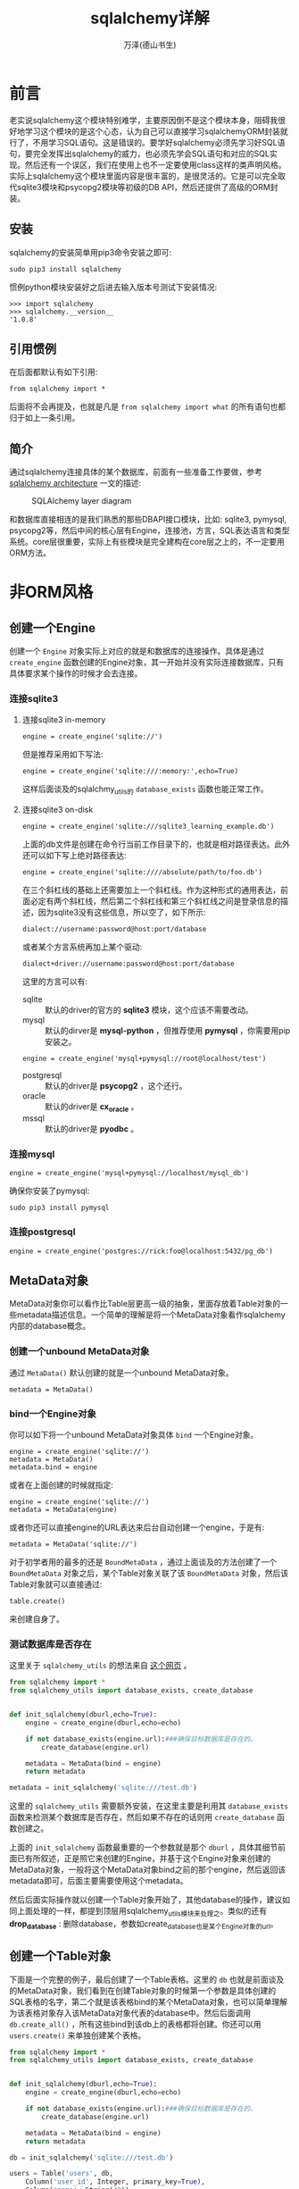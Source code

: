 #+LATEX_CLASS: article
#+LATEX_CLASS_OPTIONS:[11pt,oneside]
#+LATEX_HEADER: \usepackage{article}


#+TITLE: sqlalchemy详解
#+AUTHOR: 万泽(德山书生)
#+CREATOR: wanze(<a href="mailto:a358003542@163.com">a358003542@163.com</a>)
#+DESCRIPTION: 制作者邮箱：a358003542@gmail.com


* 前言
老实说sqlalchemy这个模块特别难学，主要原因倒不是这个模块本身，阻碍我很好地学习这个模块的是这个心态，认为自己可以直接学习sqlalchemyORM封装就行了，不用学习SQL语句。这是错误的。要学好sqlalchemy必须先学习好SQL语句，要完全发挥出sqlalchemy的威力，也必须先学会SQL语句和对应的SQL实现。然后还有一个误区，我们在使用上也不一定要使用class这样的类声明风格。实际上sqlalchemy这个模块里面内容是很丰富的，是很灵活的。它是可以完全取代sqlite3模块和psycopg2模块等初级的DB API，然后还提供了高级的ORM封装。


** 安装
sqlalchemy的安装简单用pip3命令安装之即可:
#+BEGIN_EXAMPLE
sudo pip3 install sqlalchemy
#+END_EXAMPLE

惯例python模块安装好之后进去输入版本号测试下安装情况:
#+BEGIN_EXAMPLE
>>> import sqlalchemy
>>> sqlalchemy.__version__
'1.0.8'
#+END_EXAMPLE

** 引用惯例
在后面都默认有如下引用:
#+BEGIN_EXAMPLE
from sqlalchemy import *
#+END_EXAMPLE
后面将不会再提及，也就是凡是 ~from sqlalchemy import what~ 的所有语句也都归于如上一条引用。

** 简介
通过sqlalchemy连接具体的某个数据库，前面有一些准备工作要做，参考 [[http://www.aosabook.org/en/sqlalchemy.html][sqlalchemy architecture]] 一文的描述:

#+CAPTION: SQLAlchemy layer diagram
[[file:images/layers.png]]

和数据库直接相连的是我们熟悉的那些DBAPI接口模块，比如: sqlite3, pymysql, psycopg2等，然后中间的核心层有Engine，连接池，方言，SQL表达语言和类型系统。core层很重要，实际上有些模块是完全建构在core层之上的，不一定要用ORM方法。


* 非ORM风格
** 创建一个Engine
创建一个 ~Engine~ 对象实际上对应的就是和数据库的连接操作。具体是通过 ~create_engine~ 函数创建的Engine对象，其一开始并没有实际连接数据库，只有具体要求某个操作的时候才会去连接。


*** 连接sqlite3
**** 连接sqlite3 in-memory
#+BEGIN_EXAMPLE
engine = create_engine('sqlite://')
#+END_EXAMPLE

但是推荐采用如下写法:
#+BEGIN_EXAMPLE
engine = create_engine('sqlite:///:memory:',echo=True)
#+END_EXAMPLE
这样后面谈及的sqlalchmy_utils的 ~database_exists~ 函数也能正常工作。

**** 连接sqlite3 on-disk
#+BEGIN_EXAMPLE
engine = create_engine('sqlite:///sqlite3_learning_example.db')
#+END_EXAMPLE

上面的db文件是创建在命令行当前工作目录下的，也就是相对路径表达。此外还可以如下写上绝对路径表达:

#+BEGIN_EXAMPLE
engine = create_engine('sqlite:////absolute/path/to/foo.db')
#+END_EXAMPLE

在三个斜杠线的基础上还需要加上一个斜杠线。作为这种形式的通用表达，前面必定有两个斜杠线，然后第二个斜杠线和第三个斜杠线之间是登录信息的描述，因为sqlite3没有这些信息，所以空了，如下所示:

#+BEGIN_EXAMPLE
dialect://username:password@host:port/database
#+END_EXAMPLE

或者某个方言系统再加上某个驱动:
#+BEGIN_EXAMPLE
dialect+driver://username:password@host:port/database
#+END_EXAMPLE

这里的方言可以有:
- sqlite :: 默认的driver的官方的 *sqlite3* 模块，这个应该不需要改动。
- mysql :: 默认的dirver是 *mysql-python* ，但推荐使用 *pymysql* ，你需要用pip安装之。
#+BEGIN_EXAMPLE
engine = create_engine('mysql+pymysql://root@localhost/test')
#+END_EXAMPLE
- postgresql :: 默认的driver是 *psycopg2* ，这个还行。
- oracle :: 默认的driver是 *cx_oracle* 。
- mssql :: 默认的driver是 *pyodbc* 。


*** 连接mysql
#+BEGIN_EXAMPLE
engine = create_engine('mysql+pymysql://localhost/mysql_db')
#+END_EXAMPLE

确保你安装了pymysql:
#+BEGIN_EXAMPLE
sudo pip3 install pymysql
#+END_EXAMPLE

*** 连接postgresql
#+BEGIN_EXAMPLE
engine = create_engine('postgres://rick:foo@localhost:5432/pg_db')
#+END_EXAMPLE


** MetaData对象
MetaData对象你可以看作比Table层更高一级的抽象，里面存放着Table对象的一些metadata描述信息。一个简单的理解是将一个MetaData对象看作sqlalchemy内部的database概念。

*** 创建一个unbound MetaData对象
通过 ~MetaData()~ 默认创建的就是一个unbound MetaData对象。
#+BEGIN_EXAMPLE
metadata = MetaData()
#+END_EXAMPLE

*** bind一个Engine对象
你可以如下将一个unbound MetaData对象具体 ~bind~ 一个Engine对象。
#+BEGIN_EXAMPLE
engine = create_engine('sqlite://')
metadata = MetaData()
metadata.bind = engine
#+END_EXAMPLE

或者在上面创建的时候就指定:
#+BEGIN_EXAMPLE
engine = create_engine('sqlite://')
metadata = MetaData(engine)
#+END_EXAMPLE

或者你还可以直接engine的URL表达来后台自动创建一个engine，于是有:
#+BEGIN_EXAMPLE
metadata = MetaData('sqlite://')
#+END_EXAMPLE

对于初学者用的最多的还是 ~BoundMetaData~ ，通过上面谈及的方法创建了一个 ~BoundMetaData~ 对象之后，某个Table对象关联了该 ~BoundMetaData~ 对象，然后该Table对象就可以直接通过:
#+BEGIN_EXAMPLE
table.create()
#+END_EXAMPLE
来创建自身了。


*** 测试数据库是否存在
这里关于 ~sqlalchemy_utils~ 的想法来自 [[http://stackoverflow.com/questions/6506578/how-to-create-a-new-database-using-sqlalchemy][这个网页]] 。
#+BEGIN_SRC python
from sqlalchemy import *
from sqlalchemy_utils import database_exists, create_database


def init_sqlalchemy(dburl,echo=True):
    engine = create_engine(dburl,echo=echo)

    if not database_exists(engine.url):###确保目标数据库是存在的。
        create_database(engine.url)

    metadata = MetaData(bind = engine)
    return metadata

metadata = init_sqlalchemy('sqlite:///test.db')
#+END_SRC

这里的 ~sqlalchemy_utils~ 需要额外安装，在这里主要是利用其 ~database_exists~ 函数来检测某个数据库是否存在，然后如果不存在的话则用 ~create_database~ 函数创建之。

上面的 ~init_sqlalchemy~ 函数最重要的一个参数就是那个 ~dburl~ ，具体其细节前面已有所叙述，正是照它来创建的Engine，并基于这个Engine对象来创建的MetaData对象，一般将这个MetaData对象bind之前的那个engine，然后返回该metadata即可，后面主要需要使用这个metadata。

然后后面实际操作就以创建一个Table对象开始了，其他database的操作，建议如同上面处理的一样，都提到顶层用sqlalchemy_utils模块来处理之。类似的还有 *drop_database* : 删除database，参数如create_database也是某个Engine对象的url。


** 创建一个Table对象
下面是一个完整的例子，最后创建了一个Table表格。这里的 ~db~ 也就是前面谈及的MetaData对象，我们看到在创建Table对象的时候第一个参数是具体创建的SQL表格的名字，第二个就是该表格bind的某个MetaData对象，也可以简单理解为该表格对象存入该MetaData对象代表的database中。然后后面调用 ~db.create_all()~ ，所有这些bind到该db上的表格都将创建。你还可以用 ~users.create()~ 来单独创建某个表格。

#+BEGIN_SRC python
from sqlalchemy import *
from sqlalchemy_utils import database_exists, create_database


def init_sqlalchemy(dburl,echo=True):
    engine = create_engine(dburl,echo=echo)

    if not database_exists(engine.url):###确保目标数据库是存在的。
        create_database(engine.url)

    metadata = MetaData(bind = engine)
    return metadata

db = init_sqlalchemy('sqlite:///test.db')

users = Table('users', db,
    Column('user_id', Integer, primary_key=True),
    Column('name', String(40)),
    Column('age', Integer),
    Column('password', String),
)

db.create_all()
#+END_SRC


*** 利用已存在的Table
如果某个数据库的某个Table已经存在了，那么你就没有必要如上去创建一个Table对象了，只需要如下做就可以获得该Table对象了:
#+BEGIN_EXAMPLE
users = Table('users',db,autoload=True)
#+END_EXAMPLE

具体就是将 ~autoload~ 设置为True即可。这里的db就是所谓的metadata，然后这里必须是bind了的metadata对象，若还未bind，则还需要加上autoload_with参数。


*** 实际在数据库中创建表格
具体可以整个metadata对象，调用 ~create_all~ 方法来创建所有表格（其也有 ~checkfirst~ 参数。）:
#+BEGIN_EXAMPLE
db.create_all()
#+END_EXAMPLE

或者该Table对象具体调用 ~create~ 方法来自我创建之。在应用推荐加上 ~checkfirst=True~ 设置，这样就算数据库中该表格已经存在也不会报错。如下所示:
#+BEGIN_EXAMPLE
users.create(checkfirst=True)
#+END_EXAMPLE

类似的还有如下用法用于安装删除某个表格，即使该表格不存在也不会报错:
#+BEGIN_EXAMPLE
users.drop(checkfirst=True)
#+END_EXAMPLE

这里代码改成了这个样子了:
#+BEGIN_SRC python
try:
    users = Table('users',db,autoload=True)
except sqlalchemy.exc.NoSuchTableError:
    users = Table('users', db,
    Column('user_id', Integer, primary_key=True),
    Column('name', String(40)),
    Column('age', Integer),
    Column('password', String),
)
#+END_SRC
注意这个 ~NoSuchTableError~ ，如果通过 ~autoload=True~ 来获取该Table对象而其在数据库中并不存在，则将抛出这个异常。


*** 列的属性设置
创建表格对象后面一系列的参数就是具体各个列Column对象，其第一个参数是具体列的名字，然后第二个参数该列所存储的值的类型，后面还可以跟其他一些可选项作为属性的进一步修饰。具体如下所示:

- primary_key :: 设置该列为主键列或者称之为主键约束
- unique :: 该列加上唯一约束，即该列的值不可重复。主键约束是一种特殊的唯一约束。
- nullable :: 该列可不可为空
- default :: 该列的默认值设置
- index :: 该列是否加入索引
- auto_increment :: Integer的列数值自动递增
- ForeignKey('brand.id') :: 设置外键约束
- CheckConstraint('amount > 0') :: 设置Check约束
- onupdate :: 最常见的用法如下:
#+BEGIN_EXAMPLE
onupdate=datetime.utcnow
#+END_EXAMPLE
应该意思是若update了则调用某个callable对象吧。

*** 列的数据类型声明
下面对各个列存储的值的可能类型描述详细介绍之，更多信息请参看文档查看之。
| Class name   | Python Type       | SQL Type (for SQLitedriver) | Arguments              |
|--------------+-------------------+-----------------------------+------------------------|
| String       | string            | TEXT or VARCHAR             | length                 |
| Integer      | int               | INTEGER                     | none                   |
| SmallInteger | int               | SMALLINT                    | none                   |
| Numeric      | float,Decimal     | NUMERIC                     | precision=10, length=2 |
| Float        | float             | NUMERIC                     | precision=10           |
| DateTime     | datetime.datetime | TIMESTAMP                   | none                   |
| time         | datetime.time     | TIME                        | none                   |
| Date         | datetime.date     | DATE                        | none                   |
| Binary       | byte string       | BLOB                        | length                 |
| Boolean      | bool              | BOOLEAN                     | none                   |
| Unicode      | unicode           | TEXT or VARCHAR             | length                 |

大致就这些，然后sqlalchemy还有一些类名大致和上面的某个等同，只是多了一个使用上的名字。 
- FLOAT :: 等同于 Numeric
- TEXT :: 等同于 String
- DECIMAL :: 等同于 Numeric
- INT :: 等同于 Integer
- INTEGER :: 等同于 Integer
- TIMESTAMP :: 等同于 DateTime
- DATETIME :: 等同于 DateTime
- CLOB :: 等同于 String
- VARCHAR :: 等同于 String
- CHAR :: 等同于 String
- NCHAR :: 等同于 Unicode
- BLOB :: 等同于 Binary
- BOOLEAN :: 等同于 Boolean

**** mysql方言的额外类型
| Class name    | Python type | SQL type         | Arguments             |
|---------------+-------------+------------------+-----------------------|
| MSEnum        | string      | ENUM             | values                |
| MSTinyInteger | int         | TINYINT          | length                |
| MSBigInteger  | int         | BIGINT           | length                |
| MSDouble      | float       | DOUBLE           | length=10,precision=2 |
| MSTinyText    | string      | TINYTEXT         | none                  |
| MSMediumText  | string      | MEDIUMTEXT       | none                  |
| MSLongText    | string      | LONGTEXT         | none                  |
| MSNVarChar    | unicode     | NATIONAL VARCHAR | length                |
| MSTinyBlob    | byte string | TINYBLOB         | none                  |
| MSMediumBlob  | byte string | MEDIUMBLOB       | none                  |
| MSLongBlob    | byte string | LONGBLOB         | none                  |
| MSBinary      | byte string | BINARY           | length                |
| MSVarBinary   | byte string | VARBINARY        | length                |
| MSSet         | set         | SET              | set values            |
| MSYear        | int         | YEAR             | length                |
| MSBit         | long        | BIT              | length                |


*** postgresql额外的类型
| Class name   | Python type    | SQL type      | Arguments  |
|--------------+----------------+---------------+------------|
| PGArray      | any TypeEngine | type engine[] | TypeEngine |
| PGBigInteger | int,long       | BIGINT        | none       |
| PGInet       | none           | INET          | none       |
| PGInterval   | none           | INTERVAL      | none       |


*** Oracle额外的类型
| Class name | Python type | SQL type | Arguments |
|------------+-------------+----------+-----------|
| Oracle     | byte string | RAW      | length    |


*** 更多的类型支持
前面谈及的sqlalchemy_util模块里面有很多额外的类型支持。



** insert语句
上面谈及的Table对象调用 ~insert~ 方法即可产生一个临时表达语句对象（大概类似的东西，这个词是我杜撰的。），比如在执行 ~i = users.insert()~ 之后:

#+BEGIN_EXAMPLE
>>> type(i)
<class 'sqlalchemy.sql.dml.Insert'>
>>> str(i)
'INSERT INTO users (user_id, name, age, password) VALUES (?, ?, ?, ?)'
>>> 
#+END_EXAMPLE

这个i临时表达语句对象有 ~execute~ 方法，其可以接受一些参数，比如如下所示:

#+BEGIN_EXAMPLE
i = users.insert()
i.execute(name='Mary', age=30, password='secret')
#+END_EXAMPLE

这个语句执行之后，该数据就被插入进数据库了。你还可以用execute方法来插入多个值，如下所示:

#+BEGIN_EXAMPLE
i.execute({'name': 'John', 'age': 42},
          {'name': 'Susan', 'age': 57},
          {'name': 'Carl', 'age': 33})
#+END_EXAMPLE

然后如果我们需要使用 ~insert ignore~ 这样的语句，则需要这样处理:
#+BEGIN_EXAMPLE
i = users.insert().prefix_with('or ignore')
'INSERT or ignore INTO users (user_id, name, age, password) VALUES (?, ?, ?, ?)'
>>> 
#+END_EXAMPLE

上面的例子是sqlite的情况，mysql那边则需要写成 ~.prefix_with('ignore')~ 这样的形式。

然后额外值得一提的是: 要真正做到重复刷，primary_key，也就是这里的 ~user_id~ 需要具体指定为多少，因为这里的ignore的逻辑就是基于主键列不重复的。


** delete语句
delete语句的使用也类似上面insert语句所谈及的，除了根据SQL delete语句的实际情况，其为第一个可选参数为where过滤字句，如下所示:

#+BEGIN_EXAMPLE
d = users.delete(users.c.password == None)
>>> str(d)
'DELETE FROM users WHERE users.password IS NULL'
#+END_EXAMPLE

我们注意到上面 ~users.c.password~ 的用法，这里的细节后面再讨论，大体意思就是users这个表格的password这一列其值等于None（对应NULL），然后python中的 ~is None~ 这种写法试了一下并不行。

上面的delete语句是将users表格中password为空的行都删除，然后如果在构建delete语句时，不填任何where语句，则是表格所有记录都将被删除。

#+BEGIN_EXAMPLE
d = users.delete()
#+END_EXAMPLE


** update语句
然后是update语句，下面来更新那几个user的password。 ~update~ 语句的参数设置如下:

#+BEGIN_EXAMPLE
update(whereclause=None, values=None, inline=False, **kwargs)
#+END_EXAMPLE

我们可以看到其第一个可选参数和delete一样是 ~whereclause~ where过滤字句，然后第二个values要跟一个字典值，用来表示具体设置的某些值。下面演示逐步构建update语句的风格，这种风格同样适用于 ~insert~ , ~update~ , ~select~ 语句的构建。

#+BEGIN_EXAMPLE
u1 = users.update()
u2 = u1.where(users.c.name == 'John').values(password='123456')
>>> str(u1)
'UPDATE users SET user_id=?, name=?, age=?, password=?'
>>> str(u2)
'UPDATE users SET password=? WHERE users.name = ?'
#+END_EXAMPLE

这里str显示参数并没有给打进去，我们 ~u2.execute()~ 执行的话就会看到实际效果了。



** select语句
select语句和前面谈论的 ~insert~ 等语句的构建过程类似，只是因为SQL中select语句情况较为复杂，然后select语句还需要考虑具体查询的返回值问题，所以东西很多。

首先我们看下面这个函数:
#+BEGIN_SRC python
def show_squery(squery):
    res = squery.execute()
    for r in res:
        print(r)
#+END_SRC

select语句执行之后的返回结果叫做什么 ~ResultProxy~ 对象，其可以直接用for语句来迭代。不带任何参数的select语句返回Table的所有行:
#+BEGIN_EXAMPLE
>>> show_squery(users.select())
(1, 'Mary', 30, 'secret')
(2, 'John', 42, '123456')
(3, 'Susan', 57, None)
(4, 'Carl', 33, None)
#+END_EXAMPLE

或者:
#+BEGIN_EXAMPLE
>>> show_squery(users.select(users.c.name=='John'))
(2, 'John', 42, '123456')
#+END_EXAMPLE

这是 ~and_~ 或 ~&~ 的用法:
#+BEGIN_EXAMPLE
>>> show_squery(users.select(and_(users.c.age < 40 , users.c.name != 'Mary')))
(4, 'Carl', 33, None)

>>> show_squery(users.select((users.c.age < 40) & (users.c.name != 'Mary')))
(4, 'Carl', 33, None)
#+END_EXAMPLE

类似的还有 ~or_~ 或 ~|~ 做逻辑或的意思 ; 或者 ~not_~ 或 "~" 做逻辑非的意思。

此外还有 ~startswith~ , ~like~ , ~endswith~
#+BEGIN_EXAMPLE
users.select(users.c.name.startswith('M'))
#+END_EXAMPLE 

还有 ~between~ , ~in_~ :
#+BEGIN_EXAMPLE
users.select(users.c.age.between(30,39))

users.select(users.c.name.in_('Mary', 'Susan'))
#+END_EXAMPLE


*** ResultProxy对象
select语句执行后返回的ResultProxy对象除了可以直接迭代外还有如下这些方法。
- fetchone :: 取一行，具体是所谓的 ~RowProxy~ 对象，其可用api后面会描述之。
- fetchmany :: 取多行，具体返回的是一个列表，其内装着 ~RowProxy~ 对象。
- fetchall :: 取所有行，如果fetchmany不指定size则等同于取所有行，返回的是一个列表，其内装着 ~RowProxy~ 对象。
- scalar ::
- keys :: 
- rowcount :: 
- close :: 

*** RowProxy对象
对ResultProxy对象进行迭代，或者fetchone，fetchmany，fetchall方法，就可以获得RowProxy对象，其对应的就是数据库的一行记录。该对象api操作很是灵活，具体你可以像操作一个字典来操作它，也可以类似操作namedtuple般的来操作它，还可以如同列表一般用这样 ~[0]~ 的索引方法提取某一列，如下所示:

#+BEGIN_EXAMPLE
s = users.select()
rs = s.execute()
row = rs.fetchone()

>>> row[0]
1
>>> row.name
'Mary'
>>> row['password']
'secret'
#+END_EXAMPLE


** 多表连接
现在代码情况如下所示:
#+BEGIN_SRC python
import sqlalchemy
from sqlalchemy import *
from sqlalchemy_utils import database_exists, create_database


def init_sqlalchemy(dburl,echo=True):
    engine = create_engine(dburl,echo=echo)

    if not database_exists(engine.url):###确保目标数据库是存在的。
        create_database(engine.url)

    metadata = MetaData(bind = engine)
    return engine,metadata

engine,db = init_sqlalchemy('sqlite:///test.db')

try:
    users = Table('users',db,autoload=True)
except sqlalchemy.exc.NoSuchTableError:
    users = Table('users', db,
    Column('id', Integer, primary_key=True),
    Column('name', String(40)),
    Column('age', Integer),
    Column('password', String),
)

users.create(checkfirst=True)


insert_query = users.insert().prefix_with('or ignore')
insert_query.execute(id=1,name='Mary', age=30, password='secret')
insert_query.execute({'id':2,'name': 'John', 'age': 42},
    {'id':3,'name': 'Susan', 'age': 57},
    {'id':4,'name': 'Carl', 'age': 33})

delete_query = users.delete()

update_query = users.update()
update_query = update_query.where(users.c.name == 'John').values(password='123456')
update_query.execute()

def run(query):
    query.execute()

def show_squery(squery):
    res = squery.execute()
    for r in res:
        print(r)

try:
    emails = Table('emails',db,autoload=True)
except sqlalchemy.exc.NoSuchTableError:
    emails = Table('emails', db,
    Column('id', Integer, primary_key=True),
    Column('address', String),
    Column('user_id', Integer,ForeignKey('users.id')),
)

emails.create(checkfirst=True)

insert_query = emails.insert().prefix_with('or ignore')
insert_query.execute(
    {'address': 'mary@example.com', 'user_id': 1},
    {'address': 'john@nowhere.net', 'user_id': 2},
    {'address': 'john@example.org', 'user_id': 2},
    {'address': 'carl@nospam.net', 'user_id': 4},
)
#+END_SRC


*** 交叉连接或笛卡尔积
下面是交叉连接的情况:
#+BEGIN_EXAMPLE
>>> show_squery(select([users,emails]))
2015-10-28 20:27:21,721 INFO sqlalchemy.engine.base.Engine SELECT users.id, users.name, users.age, users.password, emails.id, emails.address, emails.user_id 
FROM users, emails
2015-10-28 20:27:21,721 INFO sqlalchemy.engine.base.Engine ()
(1, 'Mary', 30, 'secret', 1, 'mary@example.com', 1)
(1, 'Mary', 30, 'secret', 2, 'john@nowhere.net', 2)
(1, 'Mary', 30, 'secret', 3, 'john@example.org', 2)
(1, 'Mary', 30, 'secret', 4, 'carl@nospam.net', 4)
(2, 'John', 42, '123456', 1, 'mary@example.com', 1)
(2, 'John', 42, '123456', 2, 'john@nowhere.net', 2)
(2, 'John', 42, '123456', 3, 'john@example.org', 2)
(2, 'John', 42, '123456', 4, 'carl@nospam.net', 4)
(3, 'Susan', 57, None, 1, 'mary@example.com', 1)
(3, 'Susan', 57, None, 2, 'john@nowhere.net', 2)
(3, 'Susan', 57, None, 3, 'john@example.org', 2)
(3, 'Susan', 57, None, 4, 'carl@nospam.net', 4)
(4, 'Carl', 33, None, 1, 'mary@example.com', 1)
(4, 'Carl', 33, None, 2, 'john@nowhere.net', 2)
(4, 'Carl', 33, None, 3, 'john@example.org', 2)
(4, 'Carl', 33, None, 4, 'carl@nospam.net', 4)
#+END_EXAMPLE

*** 内连接
下面是内连接的情况:
#+BEGIN_EXAMPLE
>>> show_squery(select([users,emails],users.c.id == emails.c.user_id))
2015-10-28 20:39:09,173 INFO sqlalchemy.engine.base.Engine SELECT users.id, users.name, users.age, users.password, emails.id, emails.address, emails.user_id 
FROM users, emails 
WHERE users.id = emails.user_id
2015-10-28 20:39:09,173 INFO sqlalchemy.engine.base.Engine ()
(1, 'Mary', 30, 'secret', 1, 'mary@example.com', 1)
(2, 'John', 42, '123456', 2, 'john@nowhere.net', 2)
(2, 'John', 42, '123456', 3, 'john@example.org', 2)
(4, 'Carl', 33, None, 4, 'carl@nospam.net', 4)
#+END_EXAMPLE

sqlalchemy还有一种更智能的内连接用法:
#+BEGIN_EXAMPLE
>>> show_squery(join(users, emails).select())
2015-10-28 20:40:17,502 INFO sqlalchemy.engine.base.Engine SELECT users.id, users.name, users.age, users.password, emails.id, emails.address, emails.user_id 
FROM users JOIN emails ON users.id = emails.user_id
2015-10-28 20:40:17,502 INFO sqlalchemy.engine.base.Engine ()
(1, 'Mary', 30, 'secret', 1, 'mary@example.com', 1)
(2, 'John', 42, '123456', 2, 'john@nowhere.net', 2)
(2, 'John', 42, '123456', 3, 'john@example.org', 2)
(4, 'Carl', 33, None, 4, 'carl@nospam.net', 4)
#+END_EXAMPLE

*** 外连接
外连接如下所示，和写入顺序有关。具体是第一个连接第二个，满足过滤条件的则data收进来，没有的则用NULL填充。
#+BEGIN_EXAMPLE
>>> show_squery(outerjoin(users, emails).select())
2015-10-28 20:41:16,610 INFO sqlalchemy.engine.base.Engine SELECT users.id, users.name, users.age, users.password, emails.id, emails.address, emails.user_id 
FROM users LEFT OUTER JOIN emails ON users.id = emails.user_id
2015-10-28 20:41:16,610 INFO sqlalchemy.engine.base.Engine ()
(1, 'Mary', 30, 'secret', 1, 'mary@example.com', 1)
(2, 'John', 42, '123456', 3, 'john@example.org', 2)
(2, 'John', 42, '123456', 2, 'john@nowhere.net', 2)
(3, 'Susan', 57, None, None, None, None)
(4, 'Carl', 33, None, 4, 'carl@nospam.net', 4)
#+END_EXAMPLE 

#+BEGIN_EXAMPLE
>>> show_squery(outerjoin(emails, users).select())
2015-10-28 20:43:56,590 INFO sqlalchemy.engine.base.Engine SELECT emails.id, emails.address, emails.user_id, users.id, users.name, users.age, users.password 
FROM emails LEFT OUTER JOIN users ON users.id = emails.user_id
2015-10-28 20:43:56,590 INFO sqlalchemy.engine.base.Engine ()
(1, 'mary@example.com', 1, 1, 'Mary', 30, 'secret')
(2, 'john@nowhere.net', 2, 2, 'John', 42, '123456')
(3, 'john@example.org', 2, 2, 'John', 42, '123456')
(4, 'carl@nospam.net', 4, 4, 'Carl', 33, None)
#+END_EXAMPLE





* ORM风格
sqlalchemy模块的面向对象封装部分改动较大，参考资料1和2里面的内容很多都过时了，没办法只好看官方文档，本来之前我是有点喜欢Table和python类分开，然后mapper之的那种风格的，但是渐渐的也开始接受那种完全写在一起的那种风格了，这种风格也是sqlalchemy目前官方文档推荐的。确实随着对面向对象ORM风格了解的越多，就会发现，渐渐的思路还有有些SQL底层细节是不需要考虑的了，当然要更好的使用SQL表格，一些必要的SQL语句底层思维肯定是要的。至于什么时候用前面谈及的那种Table单独声明，然后组合SQL语句的那种风格，什么时候用ORM呢？这个问题我还不大清楚，但还是一般推荐用官方文档推荐的那种ORM风格吧。

读者如果有兴趣的话可以了解那种mapper风格，本文决定将其舍弃了。然后前面我们学的no-orm风格的相关知识，orm风格实际上是建构于其之上的，所以对我们接下来的理解非常有帮助。比如我们看到下面这段代码:

#+BEGIN_SRC python
import sqlalchemy
from sqlalchemy import *
from sqlalchemy_utils import database_exists, create_database
from sqlalchemy.ext.declarative import declarative_base

engine = create_engine('sqlite:///:memory:',echo=True)

if not database_exists(engine.url):###确保目标数据库是存在的。
    create_database(engine.url)

metadata = MetaData(bind = engine)
Base = declarative_base(bind=engine)

class User(Base):
    __tablename__ = 'users'

    id = Column(Integer,primary_key=True)
    name = Column(String)
    fullname = Column(String)
    password = Column(String)

    def __init__(self,name,fullname,password):
        self.name = name
        self.fullname = fullname
        self.password = password
    def __repr__(self):
        return '<User {}>'.format(self.name)
#+END_SRC

我们调用 ~User~ 类的 ~__table__~ ，其实质就是前面no-orm风格提及的Table对象。

#+BEGIN_EXAMPLE
>>> User.__table__
Table('users', MetaData(bind=Engine(sqlite:///:memory:)), Column('id', Integer(), table=<users>, primary_key=True, nullable=False), Column('name', String(), table=<users>), Column('fullname', String(), table=<users>), Column('password', String(), table=<users>), schema=None)
>>> 
#+END_EXAMPLE

ORM层是通过Session对象来和数据库进行会话的:
#+BEGIN_SRC python
from sqlalchemy.orm import *
Session = sessionmaker(bind=engine)
session = Session()
#+END_SRC

下面先将如何通过session进行数据库的CRUD（CREATE RETRIEVE UPDATE DELETE）操作分别说明一下:

** CRUD操作

*** 增加记录
如下来给某个表格增加一条记录:
#+BEGIN_EXAMPLE
admin = User('admin','administor','admin')
session.add(admin)
#+END_EXAMPLE

当session ~add~ 了某一条记录，这种更改称之为on-fly更改，后面谈及的其他基于python对象的操作从而对具体某个记录的某个属性的更改也是如此，都是on-fly模式。也就是只有在执行了 ~session.commit()~ 之后，所有的更改才会实际刷入数据库，而之前的更改虽然没有实际刷入数据库，但后面代码的查询等等操作都是基于这种改动之后新的（可以看作以某种形式的基于内存的）数据库的。

如果你了解SQL的transaction的概念，就清楚SQL数据库的实现通过transaction来实现数据提交的安全保障——如果一次transaction提交失败，那么将会rollback回滚之，从而保证SQL数据库不会mess up。session有 ~rollback~ 方法可以主动回滚，这样on-fly的没有commit的所有transaction都会被丢弃。当session ~commit~ 之后，这次的transaction成功提交了就完成了，下次又是另外一个新的transaction。



*** 查询记录
同之前谈及的no-orm风格中提到的select语句查询不同，orm风格的查询语句更加的精简了，但仍然没有脱离select语句查询的本质，熟悉SQL的select语句能够帮助我们更好地学习下面的查询语句。

查询的起步是:
#+BEGIN_EXAMPLE
session.query(User)
#+END_EXAMPLE

其返回的是orm子模块里面的Query对象。User是具体要查询的某个类（对应某个表格）。简单的理解是将这个 ~query~ 方法看作select操作的 ~select * from User~ 。 这个Query对象是个可迭代对象，迭代过程中上面返回的就是 User 对象。

若写成这样的形式:
#+BEGIN_EXAMPLE
session.query(User.name, User.fullname)
#+END_EXAMPLE
则大致对应的是 ~select name,fullname from User~ 。

具体如下所示:
#+BEGIN_EXAMPLE
>>> for i in session.query(User):
...  print(i)
... 
<User admin>
#+END_EXAMPLE

#+BEGIN_EXAMPLE
>>> guest = User('guest','guest','123456')
>>> session.add(guest)
>>> for name,fullname in session.query(User.name,User.fullname):
...  print(name,fullname)
... 
admin administor
guest guest
#+END_EXAMPLE

在学习SQL的select语句的时候我们学到在 ~select what from what~ 语句之后还可以跟上where字句，order by字句等等。sqlalchemy的orm封装同样支持这样的额外操作，具体就是在上面的query语句的基础上进一步操作。经过这些额外的操作返回的同样还是Query对象，也就是你可以写上 ~session.query(User).filter_by(what).filter(what).order_by(what)~ 。这样看上去有点长的语句，只要你熟悉SQL语句，并知道在做些什么，那么是完全没有问题的。

**** 过滤排序等操作

- filter方法 :: filter方法对应select语句的where字句。下面是官方文档的一些例子，复制到这里看看熟悉一下即可，大多是什么含义一般都是清楚的:
#+BEGIN_EXAMPLE
query.filter(User.name == 'ed')
query.filter(User.name != 'ed')
query.filter(User.name.like('%ed%'))
query.filter(User.name.in_(['ed', 'wendy', 'jack']))
query.filter(~User.name.in_(['ed', 'wendy', 'jack']))#not in
query.filter(User.name == None)
query.filter(User.name != None)
query.filter(and_(User.name == 'ed', User.fullname == 'Ed Jones'))
query.filter(or_(User.name == 'ed', User.name == 'wendy'))
#+END_EXAMPLE

- filter_by方法 :: filter_by方法类似filter方法，除了如上面的User.name要写成name，也就是直接引用表格的列名。

- order_by方法 :: 对应select语句的order by字句。
#+BEGIN_EXAMPLE
order_by(User.id)[1:3]
#+END_EXAMPLE

然后上面还揭示了 Query 对象很重要的一个特性，其支持python的切片操作。




**** 返回结果
Query对象还可以通过下面这些方法还获得返回结果:

- all() :: 返回一个列表，包含所有的结果。 

- first() :: 返回第一个结果。

- one() :: 严格只有一个结果，如果有多个结果，将抛出 MultipleResultsFound 异常，如果没有结果，将抛出 NoResultFound 异常。

- scalar() :: 参考了 [[http://alextechrants.blogspot.com/2013/11/10-common-stumbling-blocks-for.html][这个网页第五条]] ，执行查询，如果有多条记录命中，则抛出MultipleResultsFound 异常，如果没有命中，则返回None，如果命中数为一条记录，则返回该记录的 _第一列_ 的值。
- count() :: 返回命中记录数。

**** text函数
text函数用于支持 ~filter~ 和 ~order_by~ 方法支持原生的SQL语句表达。大致如下所示，了解下即可:
#+BEGIN_EXAMPLE
from sqlalchemy import text
session.query(User).filter(text("id<224")).order_by(text("id"))
#+END_EXAMPLE

*** 更改记录
更改记录经过ORM封装之后变得很简单了，就是查询之后获得对应的python对象，然后直接修改即可。

*** 删除记录
#+BEGIN_EXAMPLE
session.delete(jack)
#+END_EXAMPLE


** ORM层的关系
SQL表格有四种关系，one-to-one, one-to-many, many-to-one, many-to-many，它们实际上都是基于SQL的外键约束和join查询。其中one-to-many和many-to-one是最需要了解清楚的关系模型，在这之上many-to-many，三个SQL表格搭建起来的关系模型也就很好理解了。推荐读者阅读 [[http://code.tutsplus.com/articles/sql-for-beginners-part-3-database-relationships--net-8561][这篇文章]] 来更好地理解SQL表格的这四种关系模型。因为one-to-one实际上是one-to-many的特殊情形，而many-to-one实际上是one-to-many模型的反向，所以我们首先需要重点了解one-to-many模型。

*** one-to-many模型
sqlalchemy的orm层对one-to-many关系进行了高度封装，使得你不需要考虑SQL的join连接语法细节，只需要声明好外键约束和关系约束（可以看作sqlalchemy新加入了关系约束），然后就可以神奇的使用SQL表格one-to-many的全部特性了。

首先让我们用ORM层的join方法来暂时SQL表格的这些relationship的建立细节，然后再来具体讨论更实用的ORM层的relationship建立的写法。

这是示例代码:
#+BEGIN_SRC python
import sqlalchemy
from sqlalchemy import *
from sqlalchemy_utils import database_exists, create_database
from sqlalchemy.ext.declarative import declarative_base

engine = create_engine('sqlite:///test.db',echo=True)

if not database_exists(engine.url):
    print('create new database')
    create_database(engine.url)

metadata = MetaData(bind = engine)
Base = declarative_base(bind=engine)

class User(Base):
    __tablename__ = 'users'

    id = Column(Integer,primary_key=True)
    name = Column(String)
    password = Column(String)

    def __init__(self,name,password):
        self.name = name
        self.password = password
    def __repr__(self):
        return '<User {}>'.format(self.name)

class Email(Base):
    __tablename__ = 'emails'

    id = Column(Integer,primary_key=True)
    email = Column(String)
    user = Column(Integer,ForeignKey('users.id'))

    def __init__(self,email,user):
        self.email = email
        self.user = user
    def __repr__(self):
        return '<Email {}>'.format(self.email)

Base.metadata.create_all(checkfirst=True)### create table

from sqlalchemy.orm import *
Session = sessionmaker(bind=engine)
session = Session()

admin = User('admin','admin')
session.add(admin)
session.add_all([User('Mary','secret'),
    User('John','123456'),
    User('Susan','123456'),
    User('Carl','123456')])

session.add_all([Email('mary@example.com',2),
    Email('john@nowhere.net',3),
    Email('john@example.org',3),
    Email('carl@nospam.net',4)])

session.commit()
#+END_SRC

然后用sqliteman观察数据库情况如下:

#+CAPTION: users_table
[[file:images/users_table.png]]

#+CAPTION: emails_table
[[file:images/emails_table.png]]


~session.query(User,Email)~ 返回的是笛卡尔积的形式:
#+BEGIN_EXAMPLE
>>> session.query(User,Email).all()
[(<User admin>, <Email mary@example.com>), (<User admin>, <Email john@nowhere.net>), (<User admin>, <Email john@example.org>), (<User admin>, <Email carl@nospam.net>), (<User Mary>, <Email mary@example.com>), (<User Mary>, <Email john@nowhere.net>), (<User Mary>, <Email john@example.org>), (<User Mary>, <Email carl@nospam.net>), (<User John>, <Email mary@example.com>), (<User John>, <Email john@nowhere.net>), (<User John>, <Email john@example.org>), (<User John>, <Email carl@nospam.net>), (<User Susan>, <Email mary@example.com>), (<User Susan>, <Email john@nowhere.net>), (<User Susan>, <Email john@example.org>), (<User Susan>, <Email carl@nospam.net>), (<User Carl>, <Email mary@example.com>), (<User Carl>, <Email john@nowhere.net>), (<User Carl>, <Email john@example.org>), (<User Carl>, <Email carl@nospam.net>)]
#+END_EXAMPLE


然后调用Query对象的 *join* 方法执行了内连接:

#+BEGIN_EXAMPLE
>>> session.query(User,Email).join(Email).all()
[(<User Mary>, <Email mary@example.com>), (<User John>, <Email john@nowhere.net>), (<User John>, <Email john@example.org>), (<User Susan>, <Email carl@nospam.net>)]
>>> 
#+END_EXAMPLE

从这里我们就可以看出一点one-to-many的影子了，注意John对应了两个Email对象。

然后我们稍加过滤条件:
#+BEGIN_EXAMPLE
>>> session.query(User,Email).join(Email).filter(User.name == 'John').all()
[(<User John>, <Email john@nowhere.net>), (<User John>, <Email john@example.org>)]
#+END_EXAMPLE

或者更明确的查询email:
#+BEGIN_EXAMPLE
>>> session.query(User,Email.email).join(Email).filter(User.name == 'John').all()
[(<User John>, 'john@nowhere.net'), (<User John>, 'john@example.org')]
#+END_EXAMPLE

此外还有这种形式:
#+BEGIN_EXAMPLE
>>> session.query(Email,User).join(User).all()
[(<Email mary@example.com>, <User Mary>), (<Email john@nowhere.net>, <User John>), (<Email john@example.org>, <User John>), (<Email carl@nospam.net>, <User Susan>)]

>>> session.query(Email,User).join(User).filter(User.name == 'John').all()
[(<Email john@nowhere.net>, <User John>), (<Email john@example.org>, <User John>)]
#+END_EXAMPLE

由于内连接虽然输出一行具体输出内容根据你的 ~select what~ 不同而不同，但具体行数和对于内容的描述上实际上就是一回事。上面是另外一种内连接顺序。然后我们利用这个反向查询某个邮箱的User也是可以的，这就是many-to-one数据模型了。

此外Query对象当然还有 *outerjoin* 方法，因为这里是要描述各关系模型，就略过了。下面介绍ORM层更实用的关系定义方法:

#+BEGIN_SRC python
import sqlalchemy
from sqlalchemy import *
from sqlalchemy.orm import *
from sqlalchemy_utils import database_exists, create_database
from sqlalchemy.ext.declarative import declarative_base

engine = create_engine('sqlite:///test.db',echo=True)

if not database_exists(engine.url):
    print('create new database')
    create_database(engine.url)

metadata = MetaData(bind = engine)
Base = declarative_base(bind=engine)

class User(Base):
    __tablename__ = 'users'

    id = Column(Integer,primary_key=True)
    name = Column(String)
    password = Column(String)
    email = relationship("Email",backref=backref('user'))

    def __init__(self,name,password):
        self.name = name
        self.password = password
    def __repr__(self):
        return '<User {}>'.format(self.name)

class Email(Base):
    __tablename__ = 'emails'

    id = Column(Integer,primary_key=True)
    email = Column(String)
    user_id = Column(Integer,ForeignKey('users.id'))

    def __init__(self,email,user_id):
        self.email = email
        self.user_id = user_id
    def __repr__(self):
        return '<Email {}>'.format(self.email)

Base.metadata.create_all(checkfirst=True)### create table


Session = sessionmaker(bind=engine)
session = Session()

admin = User('admin','admin')
session.add(admin)
session.add_all([User('Mary','secret'),
    User('John','123456'),
    User('Susan','123456'),
    User('Carl','123456')])

session.add_all([Email('mary@example.com',2),
    Email('john@nowhere.net',3),
    Email('john@example.org',3),
    Email('carl@nospam.net',4)])

john = session.query(User).filter(User.name == 'John').one()
e1 = session.query(Email).filter(Email.email == 'john@example.org').one()
#+END_SRC

然后我们就可以这样使用了:
#+BEGIN_EXAMPLE
>>> john.email
[<Email john@nowhere.net>, <Email john@example.org>]
>>> e1.user
<User John>
#+END_EXAMPLE

这确实很好用，而这里具体的模型就是one（user）对应many（email）的one-to-many模型。

下面重点介绍一下 *relationship* 这一行具体干了些什么:

#+BEGIN_EXAMPLE
    email = relationship("Email",backref=backref('user'))
#+END_EXAMPLE

1. 给User email属性，如上你可以这样 ~john.email~ 这样调用了。
2. 指定Email对应（many）端（可以理解为这里针对Email执行了内连接操作，当然sqlalchemy具体如何处理的内部细节我还不清楚，但应该差不多就是这个过程。），这样的话具体User.email的值就通过某种机制大概如下所示
#+BEGIN_EXAMPLE
>>> session.query(User,Email).join(Email).filter(User.name == 'John').all()
[(<User John>, <Email john@nowhere.net>), (<User John>, <Email john@example.org>)]
#+END_EXAMPLE
这样获得了User John所回应的几个Email对象。具体过程不清楚，但用上面这样的语句来理解应该已经八九不离十了。


*** one-to-one模型
one-to-one模型就是one-to-many模型的特例，所以这里先讲了，和上面比较起来区别很小的。

#+BEGIN_EXAMPLE
class User(Base):
    __tablename__ = 'users'

    id = Column(Integer,primary_key=True)
    name = Column(String)
    password = Column(String)
    email = relationship("Email",backref=backref('user'),uselist=False)

    def __init__(self,name,password):
        self.name = name
        self.password = password
    def __repr__(self):
        return '<User {}>'.format(self.name)

class Email(Base):
    __tablename__ = 'emails'

    id = Column(Integer,primary_key=True)
    email = Column(String)
    user_id = Column(Integer,ForeignKey('users.id'))

    def __init__(self,email,user_id):
        self.email = email
        self.user_id = user_id
    def __repr__(self):
        return '<Email {}>'.format(self.email)
#+END_EXAMPLE

就加上了 ~uselist=False)~ 这一句，这样将直接返回某个Email对象。

*** many-to-one模型
many-to-one模型实际上和one-to-many模型就是一回事，而且如果我们如同上面的把 ~backref~ 设置好，针对多个Email对象实际上就可以直接找到某个User对象了，所以为了简单起见，我们可以就直接用one-to-many模型来理解之。

*** many-to-many模型
many-to-many模型有点复杂和难于理解，这是因为其还要求有一个额外的Table来管理原两个表格之间的元素的映射关系，幸好sqlalchemy官方文档专门有一小节对这个做出了一些说明。其描述的一个应用场景就是一篇博文有多个标签，然后一个标签有多篇博文（我们可以简单构建出这样一个功能，单击一个标签按钮，然后弹出所有有这些标签的文章出来）。一个博文有多个标签这很简单，一个one-to-many模型就解决了，大概就是 ~blog.tags~ ，就弹出一个list，里面装着一些标签对象。所以关键性的问题是如何实现出 ~tag.blogs~ ，就弹出一个list，里面装着一些博文对象。而在 [[http://code.tutsplus.com/articles/sql-for-beginners-part-3-database-relationships--net-8561][这篇文章]] 的这幅图片中:

#+CAPTION: many-to-many模型
[[file:images/many_to_many.png]]

于是现在的情况变成这样的了，blog one-to-many，但to many的是一个中间表格，而tag one-to-many，这个many也是一个中间表格。我们知道所谓的many一方存储着外键约束值，所以这个中间表格就两列，左列外键引用blog，右列外键引用tag，具体每一个映射关系都要写一条记录上去。不管怎么说，看下面这个例子吧:

#+BEGIN_SRC python
#!/usr/bin/env python3
# -*- coding: utf-8 -*-

import sqlalchemy
from sqlalchemy import *
from sqlalchemy.orm import *
from sqlalchemy_utils import database_exists, create_database
from sqlalchemy.ext.declarative import declarative_base

engine = create_engine('sqlite:///test2.db',echo=True)

if not database_exists(engine.url):
    print('create new database')
    create_database(engine.url)

metadata = MetaData(bind = engine)
Base = declarative_base(bind=engine)

blog_tags = Table('blog_tags',Base.metadata,
    Column('blog_id',Integer,ForeignKey('blogs.id')),
    Column('tag_id',Integer,ForeignKey('tags.id')))

class Blog(Base):
    __tablename__ = 'blogs'

    id = Column(Integer,primary_key=True)
    title = Column(String)
    body = Column(String)

    tags = relationship("Tag",secondary=blog_tags,backref=backref('blogs'))

    def __init__(self,title,body):
        self.title = title
        self.body = body
    def __repr__(self):
        return '<BLog {}>'.format(self.title)

class Tag(Base):
    __tablename__ = 'tags'

    id = Column(Integer,primary_key=True)
    tag = Column(String)

    def __init__(self,tag):
        self.tag = tag
    def __repr__(self):
        return '<Tag {}>'.format(self.tag)

Base.metadata.create_all(checkfirst=True)### create table

Session = sessionmaker(bind=engine)
session = Session()

blog1 = Blog('learning mysql','how to learning mysql')
tag1 = Tag('python')
blog2 = Blog('learning sqlalchemy','how to learning sqlalchemy')
tag2 = Tag('sql')
tag3 = Tag('sqlalchemy')
tag4 = Tag('mysql')

blog1.tags.append(tag2)
blog1.tags.append(tag4)

blog2.tags.append(tag1)
blog2.tags.append(tag2)
blog2.tags.append(tag3)

session.add_all([blog1,blog2,tag1,tag2,tag3,tag4])

session.commit()
#+END_SRC

然后生成的表格如下所示:

#+CAPTION: tags_table
[[file:images/tags_table.png]]

#+CAPTION: blogs_table
[[file:images/blogs_table.png]]

#+CAPTION: blog_tags_table
[[file:images/blog_tags_table.png]]

然后执行结果如下:
#+BEGIN_EXAMPLE
>>> blog1
<BLog learning mysql>
>>> blog1.tags
[<Tag sql>, <Tag mysql>]
>>> blog2
<BLog learning sqlalchemy>
>>> blog2.tags
[<Tag python>, <Tag sql>, <Tag sqlalchemy>]
>>> tag1
<Tag python>
>>> tag1.blogs
[<BLog learning sqlalchemy>]
>>> tag2.blogs
[<BLog learning mysql>, <BLog learning sqlalchemy>]
#+END_EXAMPLE

这里的关键就是建立这样一个中间表格:
#+BEGIN_EXAMPLE
blog_tags = Table('blog_tags',Base.metadata,
    Column('blog_id',Integer,ForeignKey('blogs.id')),
    Column('tag_id',Integer,ForeignKey('tags.id')))
#+END_EXAMPLE

然后建立一个这样的relationship:
#+BEGIN_EXAMPLE
    tags = relationship("Tag",secondary=blog_tags,backref=backref('blogs'))
#+END_EXAMPLE

其中 *secondary* 参数指定你新建的那个中间表格，然后这个中间表格任何数据都不需要你操心了，只需要如上直接对 ~blog1.tags~ 这个属性（应该是一个列表）操作就行了。

具体利用ORM层来实现很简单，但我不敢想像sqlalchemy底层到底做了多少工作，不得不承认，这真是sqlalchemy Great的地方。然后值得一提的地方是原来的两个表格都没有外键约束了，可以说这个关系连接的工作完全抽象成为一个表格了。

总之，类似one-to-many一样，在one那里管理某个many方的表格，然后回引backref让many方那个对象也可以使用某个属性，然后定义一个中间表格就行了。many-to-many数据模型还是很有用的。




* 高级议题
** cascade
定义基于关系的删除行为

#+BEGIN_EXAMPLE
items = relationship("Item", cascade="all, delete-orphan")
#+END_EXAMPLE
默认值是 save-update  merge

- save-update
指一个对象 Session.add() 进入之后，和它有关的其他对象都应加进去。

- merge 
和Session.merge行为有关

此外用的最多的是 all 和 delete-orphan

all 指 save-update  merge  refresh-expire  expunge delete

- delete
和Session.delete行为有关，默认没加delete，则子对象只是parent_id那里只是赋空值，加了之后子对象也将删除。
- delete-orphan
增加delete 的删除行为，不仅子对象将被删除，而且子对象也将执行Session delete标记，也就是后面的子子对象也将删除如何和delete一起配合使用的话。

** 自我引用表达树状结构
用一个SQL表格就可以表达出这样的树状层级结构的（这在很大程度上弥补了python语言对于这样的树状结构的应付能力不足）:

#+BEGIN_EXAMPLE
root --+---> child1
       +---> child2 --+--> subchild1
       |              +--> subchild2
       +---> child3
#+END_EXAMPLE

具体写法如下所示:
#+BEGIN_SRC python
class Folder(db.Model):
    __tablename__ = 'folders'

    id = db.Column(db.Integer,primary_key=True)
    name = db.Column(db.String(400),nullable=False)
    description = db.Column(db.String(800))
    parent_id = db.Column(db.Integer,db.ForeignKey('folders.id'))
    children = db.relationship("Folder",
        backref=db.backref('parent',remote_side=[id]))
#+END_SRC

具体就是认为 ~parent_id~ 是NULL的认为是最高级节点，然后每一个子节点都需要描述自己的 ~parent_id~ 是谁。这里的children是引用的自己，大体类似 ~one-to-many~ 的写法，也就是一个节点有多个子节点，这个前面将过来。唯一的区别就是设置 ~remote_side=[id]~ ，似乎这种写法也是可以的 ~remote_side=id~ ，意思是parent_id是本地local端的，然后id列是remote端的。更多信息请参看 [[http://docs.sqlalchemy.org/en/latest/orm/self_referential.html][官方文档的这里]] 。
 

** 面向ORM的内省机制
如果原数据库表格已经存在，在前面提及可以如下:
#+BEGIN_EXAMPLE
users = Table('users',db,autoload=True)
#+END_EXAMPLE
来自动内省某个表格，而在面向ORM写法中，也是可以的。具体请参看 [[http://docs.sqlalchemy.org/en/latest/orm/extensions/automap.html][官方文档的这里]] 。其中最核心的代码是:

#+BEGIN_EXAMPLE
engine = create_engine('sqlite:///session.db')
from sqlalchemy.ext.automap import automap_base
AutoBase = automap_base(bind = engine)

class OldTable(AutoBase):
    __tablename__ = NewTable.__tablename__
#+END_EXAMPLE

但是具体schema并不是可以任意改动的，一般是继续扩展SQL数据库，然后搭建各种关系，实在有改动schema的必要，推荐采用migrate机制。下面是我写的一个简单的migrate脚本:
#+BEGIN_SRC python
#!/usr/bin/env python3
# -*- coding: utf-8 -*-
from __future__ import print_function
from __future__ import unicode_literals

import sqlalchemy
from sqlalchemy import *
from sqlalchemy.orm import *
from sqlalchemy_utils import database_exists, create_database
from sqlalchemy.ext.automap import automap_base
from sqlalchemy.ext.declarative import declarative_base

new_engine = create_engine('sqlite:///new_session.db')
Base = declarative_base(bind = new_engine)
old_engine = create_engine('sqlite:///session.db')

class User(Base):
    __tablename__ = 'user'
    id = Column(Integer,primary_key=True)
    username = Column(String(80),unique=True)
    password = Column(String(80))

    def __init__(self,username,password,**kwargs):
        '''kwargs用于收集其他废参数'''
        self.username = username
        self.password = password
    def __repr__(self):
        return '<User {}>'.format(self.username)


def migrate_database(NewTable,fromdb,todb):
    if not database_exists(fromdb.url):
        raise Exception
    else:
        NewTable.__table__.create(checkfirst=True)### create table

    AutoBase = automap_base(bind = fromdb)

    class OldTable(AutoBase):
        __tablename__ = NewTable.__tablename__

    AutoBase.prepare(fromdb, reflect=True)

    Session = sessionmaker(bind=fromdb)
    old_session = Session()

    Session = sessionmaker(bind=todb)
    new_session = Session()

    for q in old_session.query(OldTable).all():
        add_one = NewTable(**q.__dict__)
        new_session.add(add_one)
        new_session.commit()

    print('done')


if __name__ == '__main__':
    migrate_database(User,old_engine,new_engine)
#+END_SRC

但是如果有多个表格加上关系之后情况变得更复杂了，上面的脚本
#+BEGIN_EXAMPLE
AutoBase.prepare(fromdb, reflect=True)
#+END_EXAMPLE
就是建立内省的模型和关系的，所以如果多个表格的话，这句话应该再放到后面些。然后后面添加新的数据因为sqlalchemy有自动处理相关关系对象的功能，这里倒问题不大，但也可能会有问题。也有其他一些模块是专门处理这个迁移数据库的问题的，但也绝不是一件轻松的事。总之SQL表格尽量设计好和可扩展性好，将自己的太多精力花在这上面是很浪费的。


** 面向ORM的数据继承机制
有时间补上。


* 附录
** 其他
*** datetime数据类型
sqlalchemy中DateTime 数据类型的默认值可以跟着 datetime.datetime.utcnow
如下所示:

#+BEGIN_EXAMPLE
created_date = Column(DateTime, default=datetime.datetime.utcnow)
#+END_EXAMPLE

http://stackoverflow.com/questions/13370317/sqlalchemy-default-datetime


** 如何测试
http://alextechrants.blogspot.fi/2013/08/unit-testing-sqlalchemy-apps.html



** flask-sqlalchemy模块
在真正学会sqlalchemy的orm风格之后，要做到会用flask框架的flask-sqlalchemy模块，几乎是不用花什么力气的，就如同其官方文档所描述的，看了一个tutorial例子，然后简单了解下命名空间的变动即可。

参考了 [[http://alextechrants.blogspot.com/2013/11/10-common-stumbling-blocks-for.html][这个网页第七点]] ，原来flask-sqlalchemy可以继续使用如下这样的语法。

#+BEGIN_EXAMPLE
db.session.query(Company.address)
#+END_EXAMPLE

** 参考资料
1. essential sqlalchemy ; author: Rick copeland ;press:O'REILLY
2. [[http://www.rmunn.com/sqlalchemy-tutorial/tutorial.html][a step by step sqlalchemy tutorial]]  
3. http://www.pysnap.com/sqlalchemy-essential-tutorial-and-techniques/

